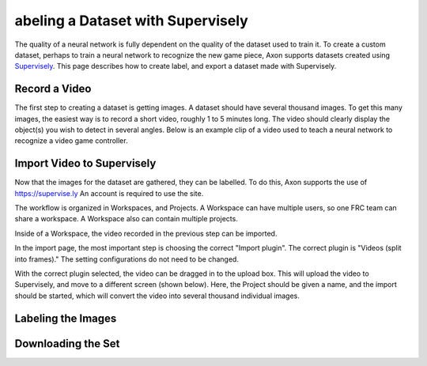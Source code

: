 abeling a Dataset with Supervisely
===================================

The quality of a neural network is fully dependent on the quality of the dataset used to train it. To create a custom dataset, perhaps to train a neural network to recognize the new game piece, Axon supports datasets created using `Supervisely <https://supervise.ly>`__. This page describes how to create label, and export a dataset made with Supervisely.

Record a Video
--------------

The first step to creating a dataset is getting images. A dataset should have several thousand images. To get this many images, the easiest way is to record a short video, roughly 1 to 5 minutes long. The video should clearly display the object(s) you wish to detect in several angles. Below is an example clip of a video used to teach a neural network to recognize a video game controller.



Import Video to Supervisely
----------------------

Now that the images for the dataset are gathered, they can be labelled. To do this, Axon supports the use of `https://supervise.ly <https://supervise.ly>`__ An account is required to use the site.

The workflow is organized in Workspaces, and Projects. A Workspace can have multiple users, so one FRC team can share a workspace. A Workspace also can contain multiple projects.

.. image:: images/dataset/workspaces.png
  :alt: An view of what a user's workspaces may look like inside of Supervisely.

Inside of a Workspace, the video recorded in the previous step can be imported.

.. image:: images/dataset/import.png
  :alt: The import button needed to import your video.

In the import page, the most important step is choosing the correct "Import plugin". The correct plugin is "Videos (split into frames)." The setting configurations do not need to be changed.

.. image:: images/dataset/video_split.png
  :alt: The correct plugin selected.

With the correct plugin selected, the video can be dragged in to the upload box. This will upload the video to Supervisely, and move to a different screen (shown below). Here, the Project should be given a name, and the import should be started, which will convert the video into several thousand individual images.

.. image:: images/dataset/name_import.png
  :alt: Naming the Project.

Labeling the Images
-------------------

Downloading the Set
------------------

